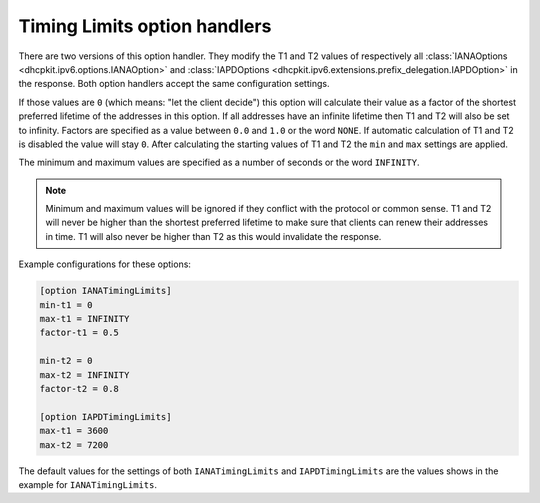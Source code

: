 Timing Limits option handlers
=============================
There are two versions of this option handler. They modify the T1 and T2 values of respectively all
:class:`IANAOptions <dhcpkit.ipv6.options.IANAOption>` and
:class:`IAPDOptions <dhcpkit.ipv6.extensions.prefix_delegation.IAPDOption>` in the response. Both option handlers
accept the same configuration settings.

If those values are ``0`` (which means: "let the client decide") this option will calculate their value
as a factor of the shortest preferred lifetime of the addresses in this option. If all addresses have an infinite
lifetime then T1 and T2 will also be set to infinity. Factors are specified as a value between ``0.0`` and ``1.0`` or
the word ``NONE``. If automatic calculation of T1 and T2 is disabled the value will stay ``0``. After calculating the
starting values of T1 and T2 the ``min`` and ``max`` settings are applied.

The minimum and maximum values are specified as a number of seconds or the word ``INFINITY``.

.. note::

    Minimum and maximum values will be ignored if they conflict with the protocol or common sense. T1 and T2 will never
    be higher than the shortest preferred lifetime to make sure that clients can renew their addresses in time. T1 will
    also never be higher than T2 as this would invalidate the response.

Example configurations for these options:

.. code-block:: ini

    [option IANATimingLimits]
    min-t1 = 0
    max-t1 = INFINITY
    factor-t1 = 0.5

    min-t2 = 0
    max-t2 = INFINITY
    factor-t2 = 0.8

    [option IAPDTimingLimits]
    max-t1 = 3600
    max-t2 = 7200

The default values for the settings of both ``IANATimingLimits`` and ``IAPDTimingLimits`` are the values shows in the
example for ``IANATimingLimits``.
